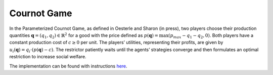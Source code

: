 Cournot Game
============

In the Parameterized Cournot Game, as defined in Oesterle and Sharon (in press), two players choose their production
quantities :math:`\boldsymbol{q} = (q_1, q_2) \in \mathbb{R}^2` for a good with
the price defined as :math:`p(\boldsymbol{q}) = \max(p_{max} - q_1 - q_2, 0)`. Both players have a constant production cost
of :math:`c \geq 0` per unit.
The players’ utilities, representing their profits, are given
by :math:`u_i(\boldsymbol{q}) = q_i \cdot \left(p(\boldsymbol{q}) - c\right)`. The restrictor patiently waits
until the agents’ strategies converge and then formulates an optimal restriction to increase social welfare.

The implementation can be found with instructions `here <https://github.com/michoest/drama-wrapper/tree/main/examples/cournot/>`__.

